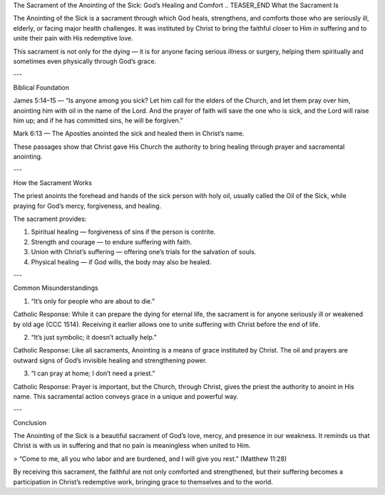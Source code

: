 .. title: Sacrament of Anointing of the sick: God's healing and comfort
.. slug: sacrament-of-anointing-of-the-sick-gods-healing-and-comfort
.. date: 2025-08-18 08:42:16 UTC+02:00
.. tags: 
.. category: 
.. link: 
.. description: 
.. type: text

The Sacrament of the Anointing of the Sick: God’s Healing and Comfort
.. TEASER_END
What the Sacrament Is

The Anointing of the Sick is a sacrament through which God heals, strengthens, and comforts those who are seriously ill, elderly, or facing major health challenges. It was instituted by Christ to bring the faithful closer to Him in suffering and to unite their pain with His redemptive love.

This sacrament is not only for the dying — it is for anyone facing serious illness or surgery, helping them spiritually and sometimes even physically through God’s grace.


---

Biblical Foundation

James 5:14–15 — “Is anyone among you sick? Let him call for the elders of the Church, and let them pray over him, anointing him with oil in the name of the Lord. And the prayer of faith will save the one who is sick, and the Lord will raise him up; and if he has committed sins, he will be forgiven.”

Mark 6:13 — The Apostles anointed the sick and healed them in Christ’s name.


These passages show that Christ gave His Church the authority to bring healing through prayer and sacramental anointing.


---

How the Sacrament Works

The priest anoints the forehead and hands of the sick person with holy oil, usually called the Oil of the Sick, while praying for God’s mercy, forgiveness, and healing.

The sacrament provides:

1. Spiritual healing — forgiveness of sins if the person is contrite.


2. Strength and courage — to endure suffering with faith.


3. Union with Christ’s suffering — offering one’s trials for the salvation of souls.


4. Physical healing — if God wills, the body may also be healed.




---

Common Misunderstandings

1. “It’s only for people who are about to die.”

Catholic Response: While it can prepare the dying for eternal life, the sacrament is for anyone seriously ill or weakened by old age (CCC 1514). Receiving it earlier allows one to unite suffering with Christ before the end of life.


2. “It’s just symbolic; it doesn’t actually help.”

Catholic Response: Like all sacraments, Anointing is a means of grace instituted by Christ. The oil and prayers are outward signs of God’s invisible healing and strengthening power.


3. “I can pray at home; I don’t need a priest.”

Catholic Response: Prayer is important, but the Church, through Christ, gives the priest the authority to anoint in His name. This sacramental action conveys grace in a unique and powerful way.



---

Conclusion

The Anointing of the Sick is a beautiful sacrament of God’s love, mercy, and presence in our weakness. It reminds us that Christ is with us in suffering and that no pain is meaningless when united to Him.

> “Come to me, all you who labor and are burdened, and I will give you rest.” (Matthew 11:28)



By receiving this sacrament, the faithful are not only comforted and strengthened, but their suffering becomes a participation in Christ’s redemptive work, bringing grace to themselves and to the world.

